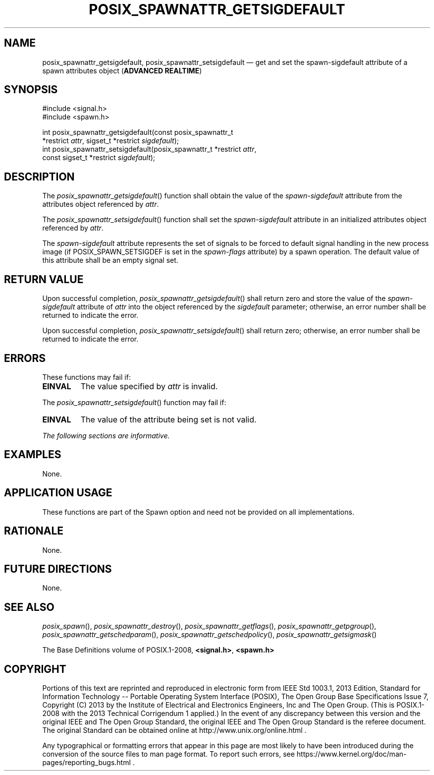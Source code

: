 '\" et
.TH POSIX_SPAWNATTR_GETSIGDEFAULT "3" 2013 "IEEE/The Open Group" "POSIX Programmer's Manual"

.SH NAME
posix_spawnattr_getsigdefault,
posix_spawnattr_setsigdefault
\(em get and set the spawn-sigdefault attribute of a spawn attributes object
(\fBADVANCED REALTIME\fP)
.SH SYNOPSIS
.LP
.nf
#include <signal.h>
#include <spawn.h>
.P
int posix_spawnattr_getsigdefault(const posix_spawnattr_t
    *restrict \fIattr\fP, sigset_t *restrict \fIsigdefault\fP);
int posix_spawnattr_setsigdefault(posix_spawnattr_t *restrict \fIattr\fP,
    const sigset_t *restrict \fIsigdefault\fP);
.fi
.SH DESCRIPTION
The
\fIposix_spawnattr_getsigdefault\fR()
function shall obtain the value of the
.IR spawn-sigdefault
attribute from the attributes object referenced by
.IR attr .
.P
The
\fIposix_spawnattr_setsigdefault\fR()
function shall set the
.IR spawn-sigdefault
attribute in an initialized attributes object referenced by
.IR attr .
.P
The
.IR spawn-sigdefault
attribute represents the set of signals to be forced to default signal
handling in the new process image (if POSIX_SPAWN_SETSIGDEF is set in
the
.IR spawn-flags
attribute) by a spawn operation. The default value of this attribute
shall be an empty signal set.
.SH "RETURN VALUE"
Upon successful completion,
\fIposix_spawnattr_getsigdefault\fR()
shall return zero and store the value of the
.IR spawn-sigdefault
attribute of
.IR attr
into the object referenced by the
.IR sigdefault
parameter; otherwise, an error number shall be returned to indicate the
error.
.P
Upon successful completion,
\fIposix_spawnattr_setsigdefault\fR()
shall return zero; otherwise, an error number shall be returned to
indicate the error.
.SH ERRORS
These functions may fail if:
.TP
.BR EINVAL
The value specified by
.IR attr
is invalid.
.P
The
\fIposix_spawnattr_setsigdefault\fR()
function may fail if:
.TP
.BR EINVAL
The value of the attribute being set is not valid.
.LP
.IR "The following sections are informative."
.SH EXAMPLES
None.
.SH "APPLICATION USAGE"
These functions are part of the Spawn option and need not be
provided on all implementations.
.SH RATIONALE
None.
.SH "FUTURE DIRECTIONS"
None.
.SH "SEE ALSO"
.ad l
.IR "\fIposix_spawn\fR\^(\|)",
.IR "\fIposix_spawnattr_destroy\fR\^(\|)",
.IR "\fIposix_spawnattr_getflags\fR\^(\|)",
.IR "\fIposix_spawnattr_getpgroup\fR\^(\|)",
.IR "\fIposix_spawnattr_getschedparam\fR\^(\|)",
.IR "\fIposix_spawnattr_getschedpolicy\fR\^(\|)",
.IR "\fIposix_spawnattr_getsigmask\fR\^(\|)"
.ad b
.P
The Base Definitions volume of POSIX.1\(hy2008,
.IR "\fB<signal.h>\fP",
.IR "\fB<spawn.h>\fP"
.SH COPYRIGHT
Portions of this text are reprinted and reproduced in electronic form
from IEEE Std 1003.1, 2013 Edition, Standard for Information Technology
-- Portable Operating System Interface (POSIX), The Open Group Base
Specifications Issue 7, Copyright (C) 2013 by the Institute of
Electrical and Electronics Engineers, Inc and The Open Group.
(This is POSIX.1-2008 with the 2013 Technical Corrigendum 1 applied.) In the
event of any discrepancy between this version and the original IEEE and
The Open Group Standard, the original IEEE and The Open Group Standard
is the referee document. The original Standard can be obtained online at
http://www.unix.org/online.html .

Any typographical or formatting errors that appear
in this page are most likely
to have been introduced during the conversion of the source files to
man page format. To report such errors, see
https://www.kernel.org/doc/man-pages/reporting_bugs.html .
